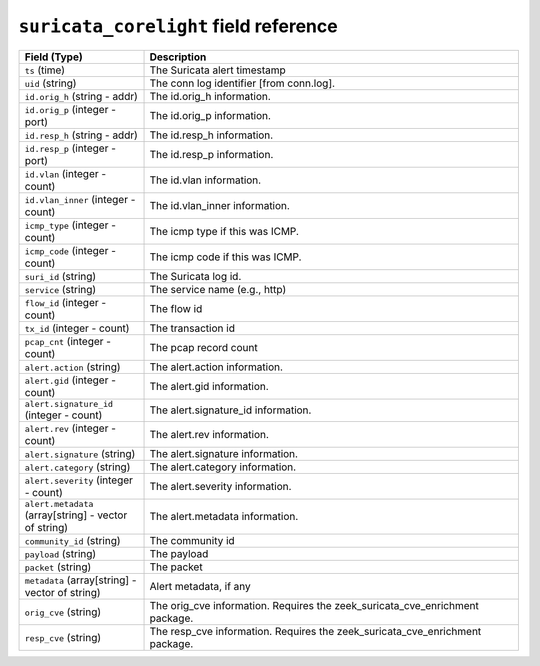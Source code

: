 ``suricata_corelight`` field reference
--------------------------------------

.. list-table::
   :header-rows: 1
   :class: longtable
   :widths: 1 3

   * - Field (Type)
     - Description

   * - ``ts`` (time)
     - The Suricata alert timestamp

   * - ``uid`` (string)
     - The conn log identifier [from conn.log].

   * - ``id.orig_h`` (string - addr)
     - The id.orig_h information.

   * - ``id.orig_p`` (integer - port)
     - The id.orig_p information.

   * - ``id.resp_h`` (string - addr)
     - The id.resp_h information.

   * - ``id.resp_p`` (integer - port)
     - The id.resp_p information.

   * - ``id.vlan`` (integer - count)
     - The id.vlan information.

   * - ``id.vlan_inner`` (integer - count)
     - The id.vlan_inner information.

   * - ``icmp_type`` (integer - count)
     - The icmp type if this was ICMP.

   * - ``icmp_code`` (integer - count)
     - The icmp code if this was ICMP.

   * - ``suri_id`` (string)
     - The Suricata log id.

   * - ``service`` (string)
     - The service name (e.g., http)

   * - ``flow_id`` (integer - count)
     - The flow id

   * - ``tx_id`` (integer - count)
     - The transaction id

   * - ``pcap_cnt`` (integer - count)
     - The pcap record count

   * - ``alert.action`` (string)
     - The alert.action information.

   * - ``alert.gid`` (integer - count)
     - The alert.gid information.

   * - ``alert.signature_id`` (integer - count)
     - The alert.signature_id information.

   * - ``alert.rev`` (integer - count)
     - The alert.rev information.

   * - ``alert.signature`` (string)
     - The alert.signature information.

   * - ``alert.category`` (string)
     - The alert.category information.

   * - ``alert.severity`` (integer - count)
     - The alert.severity information.

   * - ``alert.metadata`` (array[string] - vector of string)
     - The alert.metadata information.

   * - ``community_id`` (string)
     - The community id

   * - ``payload`` (string)
     - The payload

   * - ``packet`` (string)
     - The packet

   * - ``metadata`` (array[string] - vector of string)
     - Alert metadata, if any

   * - ``orig_cve`` (string)
     - The orig_cve information. Requires the zeek_suricata_cve_enrichment package.

   * - ``resp_cve`` (string)
     - The resp_cve information. Requires the zeek_suricata_cve_enrichment package.
